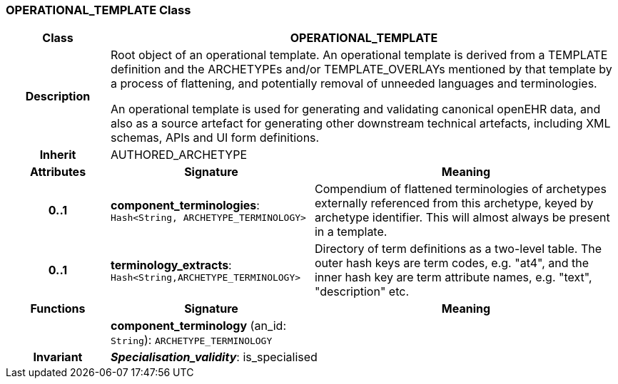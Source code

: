 === OPERATIONAL_TEMPLATE Class

[cols="^1,2,3"]
|===
h|*Class*
2+^h|*OPERATIONAL_TEMPLATE*

h|*Description*
2+a|Root object of an operational template. An operational template is derived from a TEMPLATE definition and the ARCHETYPEs and/or TEMPLATE_OVERLAYs mentioned by that template by a process of flattening, and potentially removal of unneeded languages and terminologies.

An operational template is used for generating and validating canonical openEHR data, and also as a source artefact for generating other downstream technical artefacts, including XML schemas, APIs and UI form definitions.

h|*Inherit*
2+|AUTHORED_ARCHETYPE

h|*Attributes*
^h|*Signature*
^h|*Meaning*

h|*0..1*
|*component_terminologies*: `Hash<String, ARCHETYPE_TERMINOLOGY>`
a|Compendium of flattened terminologies of archetypes externally referenced from this archetype, keyed by archetype identifier. This will almost always be present in a template.

h|*0..1*
|*terminology_extracts*: `Hash<String,ARCHETYPE_TERMINOLOGY>`
a|Directory of term definitions as a two-level  table. The outer hash keys are term codes,  e.g. "at4", and the inner hash key are term  attribute names, e.g. "text", "description" etc.
h|*Functions*
^h|*Signature*
^h|*Meaning*

h|
|*component_terminology* (an_id: `String`): `ARCHETYPE_TERMINOLOGY`
a|

h|*Invariant*
2+a|*_Specialisation_validity_*: is_specialised
|===
